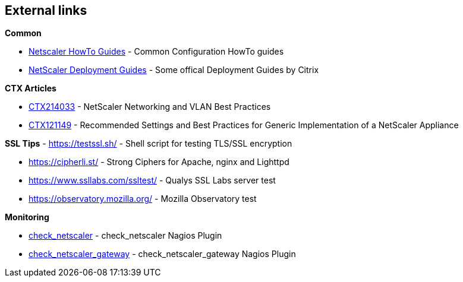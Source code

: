 == External links

**Common**

- https://www.citrix.com/community/citrix-developer/netscaler/howto-guides.html[Netscaler HowTo Guides] - Common Configuration HowTo guides
- https://www.citrix.de/products/netscaler-adc/resources/deploy.html[NetScaler Deployment Guides] - Some offical Deployment Guides by Citrix

**CTX Articles**

- https://support.citrix.com/article/CTX214033[CTX214033] - NetScaler Networking and VLAN Best Practices

- https://support.citrix.com/article/CTX121149[CTX121149] - Recommended Settings and Best Practices for Generic Implementation of a NetScaler Appliance

**SSL Tips**
- https://testssl.sh/ - Shell script for testing TLS/SSL encryption

- https://cipherli.st/ - Strong Ciphers for Apache, nginx and Lighttpd

- https://www.ssllabs.com/ssltest/ - Qualys SSL Labs server test

- https://observatory.mozilla.org/ - Mozilla Observatory test

**Monitoring**

- https://github.com/slauger/check_netscaler[check_netscaler] - check_netscaler Nagios Plugin

- https://github.com/slauger/check_netscaler[check_netscaler_gateway] - check_netscaler_gateway Nagios Plugin



